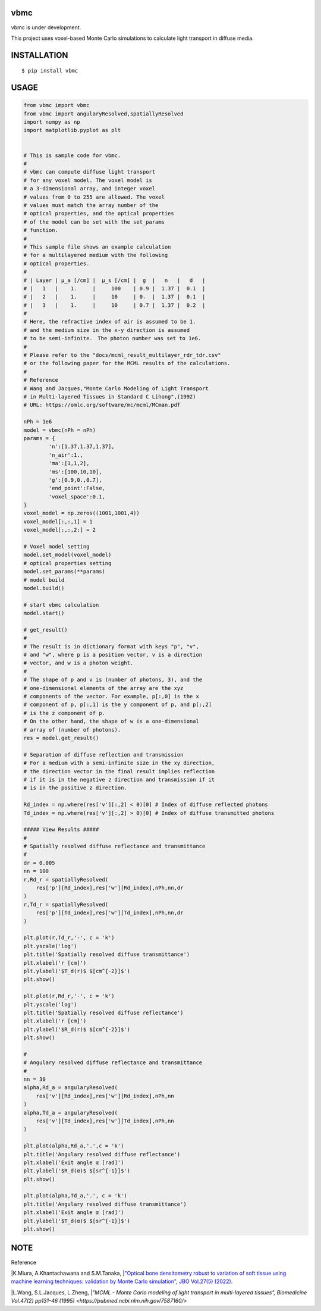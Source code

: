 vbmc
========================
vbmc is under development.

This project uses voxel-based Monte Carlo simulations to calculate light transport in diffuse media.

INSTALLATION
==============

::

 $ pip install vbmc


USAGE
============

.. code:: python

  from vbmc import vbmc
  from vbmc import angularyResolved,spatiallyResolved
  import numpy as np
  import matplotlib.pyplot as plt


  # This is sample code for vbmc.
  #
  # vbmc can compute diffuse light transport
  # for any voxel model. The voxel model is
  # a 3-dimensional array, and integer voxel
  # values from 0 to 255 are allowed. The voxel
  # values must match the array number of the
  # optical properties, and the optical properties
  # of the model can be set with the set_params
  # function.
  #
  # This sample file shows an example calculation
  # for a multilayered medium with the following
  # optical properties.
  #
  # | Layer | µ_a [/cm] |  µ_s [/cm] |  g  |   n   |   d   |
  # |   1   |    1.     |     100    | 0.9 |  1.37 |  0.1  |
  # |   2   |    1.     |     10     | 0.  |  1.37 |  0.1  |
  # |   3   |    1.     |     10     | 0.7 |  1.37 |  0.2  |
  #
  # Here, the refractive index of air is assumed to be 1.
  # and the medium size in the x-y direction is assumed
  # to be semi-infinite.　The photon number was set to 1e6.
  #
  # Please refer to the "docs/mcml_result_multilayer_rdr_tdr.csv"
  # or the following paper for the MCML results of the calculations.
  #
  # Reference
  # Wang and Jacques,"Monte Carlo Modeling of Light Transport
  # in Multi-layered Tissues in Standard C Lihong",(1992)
  # URL: https://omlc.org/software/mc/mcml/MCman.pdf

  nPh = 1e6
  model = vbmc(nPh = nPh)
  params = {
          'n':[1.37,1.37,1.37],
          'n_air':1.,
          'ma':[1,1,2],
          'ms':[100,10,10],
          'g':[0.9,0.,0.7],
          'end_point':False,
          'voxel_space':0.1,
  }
  voxel_model = np.zeros((1001,1001,4))
  voxel_model[:,:,1] = 1
  voxel_model[:,:,2:] = 2

  # Voxel model setting
  model.set_model(voxel_model)
  # optical properties setting
  model.set_params(**params)
  # model build
  model.build()

  # start vbmc calculation
  model.start()

  # get_result()
  #
  # The result is in dictionary format with keys "p", "v",
  # and "w", where p is a position vector, v is a direction
  # vector, and w is a photon weight.
  #
  # The shape of p and v is (number of photons, 3), and the
  # one-dimensional elements of the array are the xyz
  # components of the vector. For example, p[:,0] is the x
  # component of p, p[:,1] is the y component of p, and p[:,2]
  # is the z component of p.
  # On the other hand, the shape of w is a one-dimensional
  # array of (number of photons).
  res = model.get_result()

  # Separation of diffuse reflection and transmission
  # For a medium with a semi-infinite size in the xy direction,
  # the direction vector in the final result implies reflection
  # if it is in the negative z direction and transmission if it
  # is in the positive z direction.

  Rd_index = np.where(res['v'][:,2] < 0)[0] # Index of diffuse reflected photons
  Td_index = np.where(res['v'][:,2] > 0)[0] # Index of diffuse transmitted photons

  ##### View Results #####
  #
  # Spatially resolved diffuse reflectance and transmittance
  #
  dr = 0.005
  nn = 100
  r,Rd_r = spatiallyResolved(
      res['p'][Rd_index],res['w'][Rd_index],nPh,nn,dr
  )
  r,Td_r = spatiallyResolved(
      res['p'][Td_index],res['w'][Td_index],nPh,nn,dr
  )

  plt.plot(r,Td_r,'-', c = 'k')
  plt.yscale('log')
  plt.title('Spatially resolved diffuse transmittance')
  plt.xlabel('r [cm]')
  plt.ylabel('$T_d(r)$ $[cm^{-2}]$')
  plt.show()

  plt.plot(r,Rd_r,'-', c = 'k')
  plt.yscale('log')
  plt.title('Spatially resolved diffuse reflectance')
  plt.xlabel('r [cm]')
  plt.ylabel('$R_d(r)$ $[cm^{-2}]$')
  plt.show()

  #
  # Angulary resolved diffuse reflectance and transmittance
  #
  nn = 30
  alpha,Rd_a = angularyResolved(
      res['v'][Rd_index],res['w'][Rd_index],nPh,nn
  )
  alpha,Td_a = angularyResolved(
      res['v'][Td_index],res['w'][Td_index],nPh,nn
  )

  plt.plot(alpha,Rd_a,'.',c = 'k')
  plt.title('Angulary resolved diffuse reflectance')
  plt.xlabel('Exit angle α [rad]')
  plt.ylabel('$R_d(α)$ $[sr^{-1}]$')
  plt.show()

  plt.plot(alpha,Td_a,'.', c = 'k')
  plt.title('Angulary resolved diffuse transmittance')
  plt.xlabel('Exit angle α [rad]')
  plt.ylabel('$T_d(α)$ $[sr^{-1}]$')
  plt.show()

NOTE
============

Reference

|K.Miura, A.Khantachawana and S.M.Tanaka,
|`"Optical bone densitometry robust to variation of soft tissue using machine learning techniques: validation by Monte Carlo simulation", JBO Vol.27(5) (2022) <https://www.ncbi.nlm.nih.gov/pmc/articles/PMC9116466/>`_.


|L.Wang, S.L.Jacques, L.Zheng,
|`"MCML - Monte Carlo modeling of light transport in multi-layered tissues", Biomedicine Vol.47(2) pp131-46 (1995) <https://pubmed.ncbi.nlm.nih.gov/7587160/>`
